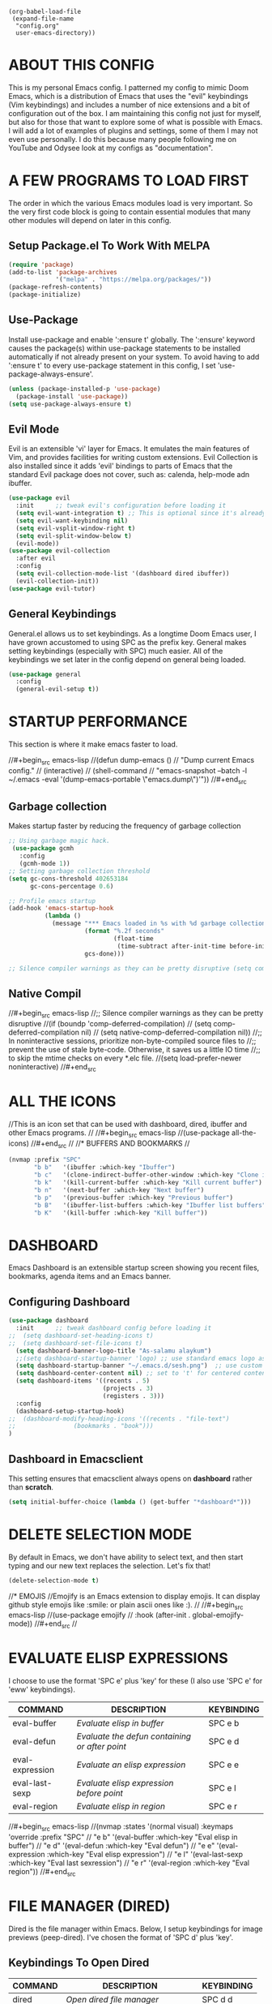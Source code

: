 
#+begin_example
(org-babel-load-file
 (expand-file-name
  "config.org"
  user-emacs-directory))
#+end_example

* ABOUT THIS CONFIG 
This is my personal Emacs config.  I patterned my config to mimic Doom Emacs, which is a distribution of Emacs that uses the "evil" keybindings (Vim keybindings) and includes a number of nice extensions and a bit of configuration out of the box.  I am maintaining this config not just for myself, but also for those that want to explore some of what is possible with Emacs.  I will add a lot of examples of plugins and settings, some of them I may not even use personally.  I do this because many people following me on YouTube and Odysee look at my configs as "documentation".

* A FEW PROGRAMS TO LOAD FIRST
The order in which the various Emacs modules load is very important.  So the very first code block is going to contain essential modules that many other modules will depend on later in this config.

** Setup Package.el To Work With MELPA
#+begin_src emacs-lisp
(require 'package)
(add-to-list 'package-archives
             '("melpa" . "https://melpa.org/packages/"))
(package-refresh-contents)
(package-initialize)
#+end_src

** Use-Package
Install use-package and enable ':ensure t' globally.  The ':ensure' keyword causes the package(s) within use-package statements to be installed automatically if not already present on your system.  To avoid having to add ':ensure t' to every use-package statement in this config, I set 'use-package-always-ensure'.

#+begin_src emacs-lisp
(unless (package-installed-p 'use-package)
  (package-install 'use-package))
(setq use-package-always-ensure t)
#+end_src

** Evil Mode
Evil is an extensible 'vi' layer for Emacs. It emulates the main features of Vim, and provides facilities for writing custom extensions.  Evil Collection is also installed since it adds 'evil' bindings to parts of Emacs that the standard Evil package does not cover, such as: calenda, help-mode adn ibuffer.
  
#+begin_src emacs-lisp
(use-package evil
  :init      ;; tweak evil's configuration before loading it
  (setq evil-want-integration t) ;; This is optional since it's already set to t by default.
  (setq evil-want-keybinding nil)
  (setq evil-vsplit-window-right t)
  (setq evil-split-window-below t)
  (evil-mode))
(use-package evil-collection
  :after evil
  :config
  (setq evil-collection-mode-list '(dashboard dired ibuffer))
  (evil-collection-init))
(use-package evil-tutor)
#+end_src

** General Keybindings
General.el allows us to set keybindings.  As a longtime Doom Emacs user, I have grown accustomed to using SPC as the prefix key.  General makes setting keybindings (especially with SPC) much easier.  All of the keybindings we set later in the config depend on general being loaded.

#+begin_src emacs-lisp
(use-package general
  :config
  (general-evil-setup t))
#+end_src

* STARTUP PERFORMANCE
  This section is where it make emacs faster to load.

//#+begin_src emacs-lisp
//(defun dump-emacs () 
//  "Dump current Emacs config." 
//  (interactive) 
//  (shell-command 
//    "emacs-snapshot --batch -l ~/.emacs -eval '(dump-emacs-portable \"emacs.dump\")'"))
//#+end_src

** Garbage collection
Makes startup faster by reducing the frequency of garbage collection
#+begin_src emacs-lisp
;; Using garbage magic hack.
 (use-package gcmh
   :config
   (gcmh-mode 1))
;; Setting garbage collection threshold
(setq gc-cons-threshold 402653184
      gc-cons-percentage 0.6)

;; Profile emacs startup
(add-hook 'emacs-startup-hook
          (lambda ()
            (message "*** Emacs loaded in %s with %d garbage collections."
                     (format "%.2f seconds"
                             (float-time
                              (time-subtract after-init-time before-init-time)))
                     gcs-done)))

;; Silence compiler warnings as they can be pretty disruptive (setq comp-async-report-warnings-errors nil)
#+end_src
** Native Compil
//#+begin_src emacs-lisp
//;; Silence compiler warnings as they can be pretty disruptive
//(if (boundp 'comp-deferred-compilation)
//    (setq comp-deferred-compilation nil)
//    (setq native-comp-deferred-compilation nil))
//;; In noninteractive sessions, prioritize non-byte-compiled source files to
//;; prevent the use of stale byte-code. Otherwise, it saves us a little IO time
//;; to skip the mtime checks on every *.elc file.
//(setq load-prefer-newer noninteractive)
//#+end_src

* ALL THE ICONS
//This is an icon set that can be used with dashboard, dired, ibuffer and other Emacs programs.
//  
//#+begin_src emacs-lisp
//(use-package all-the-icons)
//#+end_src
//
//* BUFFERS AND BOOKMARKS
//
#+begin_src emacs-lisp
(nvmap :prefix "SPC"
       "b b"   '(ibuffer :which-key "Ibuffer")
       "b c"   '(clone-indirect-buffer-other-window :which-key "Clone indirect buffer other window")
       "b k"   '(kill-current-buffer :which-key "Kill current buffer")
       "b n"   '(next-buffer :which-key "Next buffer")
       "b p"   '(previous-buffer :which-key "Previous buffer")
       "b B"   '(ibuffer-list-buffers :which-key "Ibuffer list buffers")
       "b K"   '(kill-buffer :which-key "Kill buffer"))
#+end_src

* DASHBOARD
Emacs Dashboard is an extensible startup screen showing you recent files, bookmarks, agenda items and an Emacs banner.

** Configuring Dashboard

#+begin_src emacs-lisp
(use-package dashboard
  :init      ;; tweak dashboard config before loading it
;;  (setq dashboard-set-heading-icons t)
;;  (setq dashboard-set-file-icons t)
  (setq dashboard-banner-logo-title "As-salamu alaykum")
  ;;(setq dashboard-startup-banner 'logo) ;; use standard emacs logo as banner
  (setq dashboard-startup-banner "~/.emacs.d/sesh.png")  ;; use custom image as banner
  (setq dashboard-center-content nil) ;; set to 't' for centered content
  (setq dashboard-items '((recents . 5)
                          (projects . 3)
                          (registers . 3)))
  :config
  (dashboard-setup-startup-hook)
;;  (dashboard-modify-heading-icons '((recents . "file-text")
;;			      (bookmarks . "book")))
)
#+end_src

** Dashboard in Emacsclient
This setting ensures that emacsclient always opens on *dashboard* rather than *scratch*.

#+begin_src emacs-lisp
(setq initial-buffer-choice (lambda () (get-buffer "*dashboard*")))
#+end_src

* DELETE SELECTION MODE
By default in Emacs, we don't have ability to select text, and then start typing and our new text replaces the selection.  Let's fix that!

#+begin_src emacs-lisp
(delete-selection-mode t)
#+end_src




//* EMOJIS
//Emojify is an Emacs extension to display emojis. It can display github style emojis like :smile: or plain ascii ones like :). 
//
//#+begin_src emacs-lisp
//(use-package emojify
//  :hook (after-init . global-emojify-mode))
//#+end_src
//
* EVALUATE ELISP EXPRESSIONS
I choose to use the format 'SPC e' plus 'key' for these (I also use 'SPC e' for 'eww' keybindings).

| COMMAND         | DESCRIPTION                                    | KEYBINDING |
|-----------------+------------------------------------------------+------------|
| eval-buffer     | /Evaluate elisp in buffer/                       | SPC e b    |
| eval-defun      | /Evaluate the defun containing or after point/   | SPC e d    |
| eval-expression | /Evaluate an elisp expression/                   | SPC e e    |
| eval-last-sexp  | /Evaluate elisp expression before point/         | SPC e l    |
| eval-region     | /Evaluate elisp in region/                       | SPC e r    |

//#+begin_src emacs-lisp
//(nvmap :states '(normal visual) :keymaps 'override :prefix "SPC"
//       "e b"   '(eval-buffer :which-key "Eval elisp in buffer")
//       "e d"   '(eval-defun :which-key "Eval defun")
//       "e e"   '(eval-expression :which-key "Eval elisp expression")
//       "e l"   '(eval-last-sexp :which-key "Eval last sexression")
//       "e r"   '(eval-region :which-key "Eval region"))
//#+end_src
  
* FILE MANAGER (DIRED)
Dired is the file manager within Emacs.  Below, I setup keybindings for image previews (peep-dired).  I've chosen the format of 'SPC d' plus 'key'.

** Keybindings To Open Dired
| COMMAND    | DESCRIPTION                        | KEYBINDING |
|------------+------------------------------------+------------|
| dired      | /Open dired file manager/            | SPC d d    |
| dired-jump | /Jump to current directory in dired/ | SPC d j    |

** Keybindings Within Dired
| COMMAND            | DESCRIPTION                                 | KEYBINDING |
|--------------------+---------------------------------------------+------------|
| dired-view-file    | /View file in dired/                          | SPC d v    |
| dired-up-directory | /Go up in directory tree/                     | h          |
| dired-find-file    | /Go down in directory tree (or open if file)/ | l          |

** Keybindings For Peep-Dired-Mode
| COMMAND              | DESCRIPTION                              | KEYBINDING |
|----------------------+------------------------------------------+------------|
| peep-dired           | /Toggle previews within dired/             | SPC d p    |
| peep-dired-next-file | /Move to next file in peep-dired-mode/     | j          |
| peep-dired-prev-file | /Move to previous file in peep-dired-mode/ | k          |

#+begin_src emacs-lisp
;;(use-package all-the-icons-dired)
(use-package dired-open)
(use-package peep-dired)

(nvmap :states '(normal visual) :keymaps 'override :prefix "SPC"
               "d d" '(dired :which-key "Open dired")
               "d j" '(dired-jump :which-key "Dired jump to current")
               "d p" '(peep-dired :which-key "Peep-dired"))

(with-eval-after-load 'dired
  ;;(define-key dired-mode-map (kbd "M-p") 'peep-dired)
  (evil-define-key 'normal dired-mode-map (kbd "h") 'dired-up-directory)
  (evil-define-key 'normal dired-mode-map (kbd "d") 'dired-create-directory)
  (evil-define-key 'normal dired-mode-map (kbd "f") 'dired-create-empty-file)
  (evil-define-key 'normal dired-mode-map (kbd "r") 'dired-flag-file-deletion)
  (evil-define-key 'normal dired-mode-map (kbd "u") 'dired-unmark)
  (evil-define-key 'normal dired-mode-map (kbd "l") 'dired-open-file) ; use dired-find-file instead if not using dired-open package
  (evil-define-key 'normal peep-dired-mode-map (kbd "j") 'peep-dired-next-file)
  (evil-define-key 'normal peep-dired-mode-map (kbd "k") 'peep-dired-prev-file))

(add-hook 'peep-dired-hook 'evil-normalize-keymaps)
;; Get file icons in dired
;;(add-hook 'dired-mode-hook 'all-the-icons-dired-mode)
;; With dired-open plugin, you can launch external programs for certain extensions
;; For example, I set all .png files to open in 'sxiv' and all .mp4 files to open in 'mpv'
(setq dired-open-extensions '(("gif" . "sxiv")
                              ("jpg" . "sxiv")
                              ("png" . "sxiv")
                              ("mkv" . "mpv")
                              ("mp4" . "mpv")))
#+end_src

* FILES
** File-related Keybindings

#+begin_src emacs-lisp
(nvmap :states '(normal visual) :keymaps 'override :prefix "SPC"
       "."     '(find-file :which-key "Find file")
       "f f"   '(find-file :which-key "Find file")
       "f r"   '(counsel-recentf :which-key "Recent files")
       "f s"   '(save-buffer :which-key "Save file")
       "f u"   '(sudo-edit-find-file :which-key "Sudo find file")
       "f y"   '(dt/show-and-copy-buffer-path :which-key "Yank file path")
       "f C"   '(copy-file :which-key "Copy file")
       "f D"   '(delete-file :which-key "Delete file")
       "f R"   '(rename-file :which-key "Rename file")
       "f S"   '(write-file :which-key "Save file as...")
       "f U"   '(sudo-edit :which-key "Sudo edit file"))
#+end_src

** Installing Some Useful File-related Modules
Though 'recentf' is one way to find recent files although I prefer using 'counsel-recentf'.

#+begin_src emacs-lisp
(use-package recentf
  :config
  (recentf-mode))
(use-package sudo-edit) ;; Utilities for opening files with sudo

#+end_src

** Useful File Functions
#+begin_src emacs-lisp
(defun dt/show-and-copy-buffer-path ()
  "Show and copy the full path to the current file in the minibuffer."
  (interactive)
  ;; list-buffers-directory is the variable set in dired buffers
  (let ((file-name (or (buffer-file-name) list-buffers-directory)))
    (if file-name
        (message (kill-new file-name))
      (error "Buffer not visiting a file"))))
(defun dt/show-buffer-path-name ()
  "Show the full path to the current file in the minibuffer."
  (interactive)
  (let ((file-name (buffer-file-name)))
    (if file-name
        (progn
          (message file-name)
          (kill-new file-name))
      (error "Buffer not visiting a file"))))
#+end_src

//* FONTS
//;;(defun rc/get-default-font ()
//;;  (cond
//;;   ((eq system-type 'windows-nt) "Consolas-13")
//;;   ((eq system-type 'gnu/linux) "Iosevka-14")))
//
//(add-to-list 'default-frame-alist `(font . "Iosevka-14"))

//Defining our fonts.  Right now I'm using Source Code Pro (SauceCodePro) from the nerd-fonts repository.  Installed from the AUR, it does =NOT= include all variations of the font (such as italics).  You can download the italics Source Code Pro font from the nerd-fonts GitHub though.
//
//
//** Setting The Font Face
#+begin_src emacs-lisp

  (setq-default indent-tabs-mode nil)
  (setq-default tab-width 4)
  (setq indent-line-function 'insert-tab)
  (setq-default c-basic-offset 4)
  (global-display-line-numbers-mode 1)
  (setq display-line-numbers-type 'relative)



    (set-face-attribute 'default nil
      :font "Iosevka"
      :height 110
      :weight 'medium)
    (set-face-attribute 'variable-pitch nil
      :font "Iosevka"
      :height 120
      :weight 'medium)
    (set-face-attribute 'fixed-pitch nil
      :font "Iosevka"
      :height 110
      :weight 'medium)
    ;; Makes commented text and keywords italics.
    ;; This is working in emacsclient but not emacs.
    ;; Your font must have an italic face available.
    (set-face-attribute 'font-lock-comment-face nil
      :slant 'italic)
    (set-face-attribute 'font-lock-keyword-face nil
      :slant 'italic)

    ;; Uncomment the following line if line spacing needs adjusting.
    (setq-default line-spacing 0.12)

    ;; Needed if using emacsclient. Otherwise, your fonts will be smaller than expected.
    (add-to-list 'default-frame-alist '(font . "Iosevka-14"))
    ;; changes certain keywords to symbols, such as lamda!
    (setq global-prettify-symbols-mode t)
#+end_src

** Zooming In and Out
You can use the bindings CTRL plus =/- for zooming in/out.  You can also use CTRL plus the mouse wheel for zooming in/out.

#+begin_src emacs-lisp
;; zoom in/out like we do everywhere else.
(global-set-key (kbd "C-=") 'text-scale-increase)
(global-set-key (kbd "C--") 'text-scale-decrease)
(global-set-key (kbd "<C-wheel-up>") 'text-scale-increase)
(global-set-key (kbd "<C-wheel-down>") 'text-scale-decrease)
#+end_src

* GENERAL KEYBINDINGS
General.el allows us to set keybindings.  As a longtime Doom Emacs user, I have grown accustomed to using SPC as the prefix key.  It certainly is easier on the hands than constantly using CTRL for a prefix.

#+begin_src emacs-lisp
(nvmap :keymaps 'override :prefix "SPC"
       "SPC"   '(counsel-M-x :which-key "M-x")
       "c c"   '(compile :which-key "Compile")
       "c C"   '(recompile :which-key "Recompile")
       "h r r" '((lambda () (interactive) (load-file "~/.emacs.d/init.el")) :which-key "Reload emacs config")
       "t t"   '(toggle-truncate-lines :which-key "Toggle truncate lines"))
(nvmap :keymaps 'override :prefix "SPC"
       "m *"   '(org-ctrl-c-star :which-key "Org-ctrl-c-star")
       "m +"   '(org-ctrl-c-minus :which-key "Org-ctrl-c-minus")
       "m ."   '(counsel-org-goto :which-key "Counsel org goto")
       "m e"   '(org-export-dispatch :which-key "Org export dispatch")
       "m f"   '(org-footnote-new :which-key "Org footnote new")
       "m h"   '(org-toggle-heading :which-key "Org toggle heading")
       "m i"   '(org-toggle-item :which-key "Org toggle item")
       "m n"   '(org-store-link :which-key "Org store link")
       "m o"   '(org-set-property :which-key "Org set property")
       "m t"   '(org-todo :which-key "Org todo")
       "m x"   '(org-toggle-checkbox :which-key "Org toggle checkbox")
       "m B"   '(org-babel-tangle :which-key "Org babel tangle")
       "m I"   '(org-toggle-inline-images :which-key "Org toggle inline imager")
       "m T"   '(org-todo-list :which-key "Org todo list")
       "o a"   '(org-agenda :which-key "Org agenda")
       )
#+end_src
  
* GRAPHICAL USER INTERFACE TWEAKS
Let's make GNU Emacs look a little better.

** Disable Menubar, Toolbars and Scrollbars
#+begin_src emacs-lisp
(menu-bar-mode -1)
(tool-bar-mode -1)
(scroll-bar-mode -1)
#+end_src

** Display Line Numbers and Truncated Lines
#+begin_src emacs-lisp
(global-display-line-numbers-mode 1)
(global-visual-line-mode t)
#+end_src

//** Change Modeline To Doom's Modeline
//#+begin_src emacs-lisp
//  (use-package doom-modeline)
//  (doom-modeline-mode 0)
//  (use-package moody
//  :config
//  (moody-replace-mode-line-front-space)
//  (moody-replace-mode-line-buffer-identification)
//  (moody-replace-vc-mode))
//#+end_src
   
* IVY (COUNSEL/SWIPER)
Ivy, counsel and swiper are a generic completion mechanism for Emacs.  Ivy-rich allows us to add descriptions alongside the commands in M-x.

** Installing Ivy And Basic Setup
#+begin_src emacs-lisp
(use-package counsel
  :after ivy
  :config (counsel-mode))
(use-package ivy
  :defer 0.1
  :diminish
  :bind
  (("C-c C-r" . ivy-resume)
   ("C-x B" . ivy-switch-buffer-other-window))
  :custom
  (setq ivy-count-format "(%d/%d) ")
  (setq ivy-use-virtual-buffers t)
  (setq enable-recursive-minibuffers t)
  :config
  (ivy-mode))
(use-package ivy-rich
  :after ivy
  :custom
  (ivy-virtual-abbreviate 'full
   ivy-rich-switch-buffer-align-virtual-buffer t
   ivy-rich-path-style 'abbrev)
  :config
  (ivy-set-display-transformer 'ivy-switch-buffer
                               'ivy-rich-switch-buffer-transformer)
  (ivy-rich-mode 1)) ;; this gets us descriptions in M-x.
(use-package swiper
  :after ivy
  :bind (("C-s" . swiper)
         ("C-r" . swiper)))
#+end_src

** Making M-x Great Again!
The following line removes the annoying '^' in things like counsel-M-x and other ivy/counsel prompts.  The default '^' string means that if you type something immediately after this string only completion candidates that begin with what you typed are shown.  Most of the time, I'm searching for a command without knowing what it begins with though.

#+begin_src emacs-lisp
(setq ivy-initial-inputs-alist nil)
#+end_src

Smex is a package the makes M-x remember our history.  Now M-x will show our last used commands first.
#+begin_src emacs-lisp
(use-package smex)
(smex-initialize)
#+end_src

** Ivy-posframe
Ivy-posframe is an ivy extension, which lets ivy use posframe to show its candidate menu.  Some of the settings below involve:
+ ivy-posframe-display-functions-alist -- sets the display position for specific programs
+ ivy-posframe-height-alist -- sets the height of the list displayed for specific programs

Available functions (positions) for 'ivy-posframe-display-functions-alist'
+ ivy-posframe-display-at-frame-center
+ ivy-posframe-display-at-window-center
+ ivy-posframe-display-at-frame-bottom-left
+ ivy-posframe-display-at-window-bottom-left
+ ivy-posframe-display-at-frame-bottom-window-center
+ ivy-posframe-display-at-point
+ ivy-posframe-display-at-frame-top-center

=NOTE:= If the setting for 'ivy-posframe-display' is set to 'nil' (false), anything that is set to 'ivy-display-function-fallback' will just default to their normal position in Doom Emacs (usually a bottom split).  However, if this is set to 't' (true), then the fallback position will be centered in the window.

#+begin_src emacs-lisp
  (use-package ivy-posframe
    :init
    (setq ivy-posframe-display-functions-alist
      '((swiper                     . ivy-posframe-display-at-point)
        (complete-symbol            . ivy-posframe-display-at-point)
        (counsel-M-x                . ivy-display-function-fallback)
        (counsel-esh-history        . ivy-posframe-display-at-window-center)
        (counsel-describe-function  . ivy-display-function-fallback)
        (counsel-describe-variable  . ivy-display-function-fallback)
        (counsel-find-file          . ivy-display-function-fallback)
        (counsel-recentf            . ivy-display-function-fallback)
        (counsel-register           . ivy-posframe-display-at-frame-bottom-window-center)
        (dmenu                      . ivy-posframe-display-at-frame-top-center)
        (nil                        . ivy-posframe-display))
      ivy-posfr//ame-height-alist
      '((swiper// . 20)
        (dmenu //. 20)
        (t . 10//)))
    :config
    (ivy-posframe-mode 1)) ; 1 enables posframe-mode, 0 disables it.
#+end_src

* LANGUAGE SUPPORT
Adding packages for programming langauges, so we can have nice things like syntax highlighting.

#+begin_src emacs-lisp
(use-package company-go)
;;(go-mode 1)
;;(use-package lua-mode)
;;(use-package markdown-mode)
#+end_src

* MAGIT
A git client for Emacs.  Often cited as a killer feature for Emacs.

#+begin_src emacs-lisp
(setq bare-git-dir (concat "--git-dir=" (expand-file-name "~/.dotfiles")))
(setq bare-work-tree (concat "--work-tree=" (expand-file-name "~")))
;; use maggit on git bare repos like dotfiles repos, don't forget to change `bare-git-dir' and `bare-work-tree' to your needs
(defun me/magit-status-bare ()
  "set --git-dir and --work-tree in `magit-git-global-arguments' to `bare-git-dir' and `bare-work-tree' and calls `magit-status'"
  (interactive)
  (require 'magit-git)
  (add-to-list 'magit-git-global-arguments bare-git-dir)
  (add-to-list 'magit-git-global-arguments bare-work-tree)
  (call-interactively 'magit-status))

;; if you use `me/magit-status-bare' you cant use `magit-status' on other other repos you have to unset `--git-dir' and `--work-tree'
;; use `me/magit-status' insted it unsets those before calling `magit-status'
(defun me/magit-status ()
  "removes --git-dir and --work-tree in `magit-git-global-arguments' and calls `magit-status'"
  (interactive)
  (require 'magit-git)
  (setq magit-git-global-arguments (remove bare-git-dir magit-git-global-arguments))
  (setq magit-git-global-arguments (remove bare-work-tree magit-git-global-arguments))
  (call-interactively 'magit-status))

(use-package magit)
 #+end_src
 
//* NEOTREE
//Neotree is a file tree viewer.  When you open neotree, it jumps to the current file thanks to neo-smart-open.  The neo-window-fixed-size setting makes the neotree width be adjustable.  NeoTree provides following themes: classic, ascii, arrow, icons, and nerd.  Theme can be configed by setting "two" themes for neo-theme: one for the GUI and one for the terminal.  I like to use 'SPC t' for 'toggle' keybindings, so I have used 'SPC t n' for toggle-neotree.
//
//| COMMAND        | DESCRIPTION               | KEYBINDING |
//|----------------+---------------------------+------------|
//| neotree-toggle | /Toggle neotree/            | SPC t n    |
//| neotree- dir   | /Open directory in neotree/ | SPC d n    |
//
//#+BEGIN_SRC emacs-lisp
//;; Function for setting a fixed width for neotree.
//;; Defaults to 25 but I make it a bit longer (35) in the 'use-package neotree'.
//(defcustom neo-window-width 25
//  "*Specifies the width of the NeoTree window."
//  :type 'integer
//  :group 'neotree)
//
//(use-package neotree
//  :config
//  (setq neo-smart-open t
//        neo-window-width 30
//        neo-theme (if (display-graphic-p) 'icons 'arrow)
//        ;;neo-window-fixed-size nil
//        inhibit-compacting-font-caches t
//        projectile-switch-project-action 'neotree-projectile-action) 
//        ;; truncate long file names in neotree
//        (add-hook 'neo-after-create-hook
//           #'(lambda (_)
//               (with-current-buffer (get-buffer neo-buffer-name)
//                 (setq truncate-lines t)
//                 (setq word-wrap nil)
//                 (make-local-variable 'auto-hscroll-mode)
//                 (setq auto-hscroll-mode nil)))))
//
//;; show hidden files
//(setq-default neo-show-hidden-files t)
//
//(nvmap :prefix "SPC"
//       "t n"   '(neotree-toggle :which-key "Toggle neotree file viewer")
//       "d n"   '(neotree-dir :which-key "Open directory in neotree"))
//#+END_SRC
  
//* ORG MODE
//Org Mode is =THE= killer feature within Emacs.  But it does need some tweaking.
//
//** Defining A Few Things
//#+begin_src emacs-lisp
//(add-hook 'org-mode-hook 'org-indent-mode)
//(setq org-directory "~/Org/"
//      org-agenda-files '("~/Org/agenda.org")
//      org-default-notes-file (expand-file-name "notes.org" org-directory)
//      org-ellipsis " ▼ "
//      org-log-done 'time
//      org-journal-dir "~/Org/journal/"
//      org-journal-date-format "%B %d, %Y (%A) "
//      org-journal-file-format "%Y-%m-%d.org"
//      org-hide-emphasis-markers t)
//(setq org-src-preserve-indentation nil
//      org-src-tab-acts-natively t
//      org-edit-src-content-indentation 0)
//#+end_src
//
//** Enabling Org Bullets
//Org-bullets gives us attractive bullets rather than asterisks.
//
//#+begin_src emacs-lisp
//(use-package org-bullets)
//(add-hook 'org-mode-hook (lambda () (org-bullets-mode 1)))
//#+end_src
//
//** Org Link Abbreviations
//This allows for the use of abbreviations that will get expanded out into a lengthy URL.
//   
//#+begin_src emacs-lisp
//;; An example of how this works.
//;; [[arch-wiki:Name_of_Page][Description]]
//(setq org-link-abbrev-alist    ; This overwrites the default Doom org-link-abbrev-list
//        '(("google" . "http://www.google.com/search?q=")
//          ("arch-wiki" . "https://wiki.archlinux.org/index.php/")
//          ("ddg" . "https://duckduckgo.com/?q=")
//          ("wiki" . "https://en.wikipedia.org/wiki/")))
//#+end_src
//
//** Org Todo Keywords
//This lets us create the various TODO tags that we can use in Org.
//   
//#+begin_src emacs-lisp
//  (setq org-todo-keywords        ; This overwrites the default Doom org-todo-keywords
//          '((sequence
//             "TODO(t)"           ; A task that is ready to be tackled
//             "BLOG(b)"           ; Blog writing assignments
//             "GYM(g)"            ; Things to accomplish at the gym
//             "PROJ(p)"           ; A project that contains other tasks
//             "VIDEO(v)"          ; Video assignments
//             "WAIT(w)"           ; Something is holding up this task
//             "|"                 ; The pipe necessary to separate "active" states and "inactive" states
//             "DONE(d)"           ; Task has been completed
//             "CANCELLED(c)" )))  ; Task has been cancelled
//#+end_src

** Source Code Block Tag Expansion
Org-tempo is a package that allows for '<s' followed by TAB to expand to a begin_src tag.  Other expansions available include:

| Typing the below + TAB | Expands to ...                          |
|------------------------+-----------------------------------------|
| <a                     | '#+BEGIN_EXPORT ascii' … '#+END_EXPORT  |
| <c                     | '#+BEGIN_CENTER' … '#+END_CENTER'       |
| <C                     | '#+BEGIN_COMMENT' … '#+END_COMMENT'     |
| <e                     | '#+BEGIN_EXAMPLE' … '#+END_EXAMPLE'     |
| <E                     | '#+BEGIN_EXPORT' … '#+END_EXPORT'       |
| <h                     | '#+BEGIN_EXPORT html' … '#+END_EXPORT'  |
| <l                     | '#+BEGIN_EXPORT latex' … '#+END_EXPORT' |
| <q                     | '#+BEGIN_QUOTE' … '#+END_QUOTE'         |
| <s                     | '#+BEGIN_SRC' … '#+END_SRC'             |
| <v                     | '#+BEGIN_VERSE' … '#+END_VERSE'         |

//#+begin_src emacs-lisp
//(use-package org-tempo
//  :ensure nil) ;; tell use-package not to try to install org-tempo since it's already there.
//#+end_src
//
//** Source Code Block Syntax Highlighting
//We want the same syntax highlighting in source blocks as in the native language files.
//
//#+begin_src emacs-lisp
//(setq org-src-fontify-natively t
//    org-src-tab-acts-natively t
//    org-confirm-babel-evaluate nil
//    org-edit-src-content-indentation 0)
//#+end_src
//
//** Automatically Create Table of Contents
//Toc-org helps you to have an up-to-date table of contents in org files without exporting (useful useful for README files on GitHub).  Use :TOC: to create the table.
//
//#+begin_src emacs-lisp
//  (use-package toc-org
//    :commands toc-org-enable
//    :init (add-hook 'org-mode-hook 'toc-org-enable))
//#+end_src
//
//** Make M-RET Not Add Blank Lines
//#+begin_src emacs-lisp
//(setq org-blank-before-new-entry (quote ((heading . nil)
//                                         (plain-list-item . nil))))
//#+end_src
//
//** Org Export To Manpage Format
//#+begin_src emacs-lisp
//(use-package ox-man
//  :ensure nil)
//#+end_src

* PERSPECTIVE
The Perspective package provides multiple named workspaces (or "perspectives") in Emacs, similar to multiple desktops in window managers like Awesome and XMonad.  Each perspective has its own buffer list and its own window layout. This makes it easy to work on many separate projects without getting lost in all the buffers. Switching to a perspective activates its window configuration, and when in a perspective, only its buffers are available.
//
#+begin_src emacs-lisp
(use-package perspective
  :bind
  ("C-x C-b" . persp-list-buffers)         ; or use a nicer switcher, see below
  :custom
  (persp-mode-prefix-key (kbd "C-c M-p"))  ; pick your own prefix key here
  :init
  (persp-mode))
#+end_src

* PROJECTILE
#+begin_src emacs-lisp
(use-package projectile
  :config
  (projectile-global-mode 1))
#+end_src

* REGISTERS
Emacs registers are compartments where you can save text, rectangles and positions for later use. Once you save text or a rectangle in a register, you can copy it into the buffer once or many times; once you save a position in a register, you can jump back to that position once or many times.  The default GNU Emacs keybindings for these commands (with the exception of counsel-register) involves 'C-x r' followed by one or more other keys.  I wanted to make this a little more user friendly, so I chose to replace the 'C-x r' part of the key chords with 'SPC r'.

| COMMAND                          | DESCRIPTION                      | KEYBINDING |
|----------------------------------+----------------------------------+------------|
| copy-to-register                 | /Copy to register/                 | SPC r c    |
| frameset-to-register             | /Frameset to register/             | SPC r f    |
| insert-register                  | /Insert contents of register/      | SPC r i    |
| jump-to-register                 | /Jump to register/                 | SPC r j    |
| list-registers                   | /List registers/                   | SPC r l    |
| number-to-register               | /Number to register/               | SPC r n    |
| counsel-register                 | /Interactively choose a register/  | SPC r r    |
| view-register                    | /View a register/                  | SPC r v    |
| window-configuration-to-register | /Window configuration to register/ | SPC r w    |
| increment-register               | /Increment register/               | SPC r +    |
| point-to-register                | /Point to register/                | SPC r SPC  |

#+begin_src emacs-lisp
(nvmap :prefix "SPC"
       "r c"   '(copy-to-register :which-key "Copy to register")
       "r f"   '(frameset-to-register :which-key "Frameset to register")
       "r i"   '(insert-register :which-key "Insert register")
       "r j"   '(jump-to-register :which-key "Jump to register")
       "r l"   '(list-registers :which-key "List registers")
       "r n"   '(number-to-register :which-key "Number to register")
       "r r"   '(counsel-register :which-key "Choose a register")
       "r v"   '(view-register :which-key "View a register")
       "r w"   '(window-configuration-to-register :which-key "Window configuration to register")
       "r +"   '(increment-register :which-key "Increment register")
       "r SPC" '(point-to-register :which-key "Point to register"))
#+end_src

* SCROLLING
Emacs' default scrolling is annoying because of the sudden half-page jumps.  Also, I wanted to adjust the scrolling speed.

#+begin_src emacs-lisp
(setq scroll-conservatively 101) ;; value greater than 100 gets rid of half page jumping
(setq mouse-wheel-scroll-amount '(3 ((shift) . 3))) ;; how many lines at a time
(setq mouse-wheel-progressive-speed t) ;; accelerate scrolling
(setq mouse-wheel-follow-mouse 't) ;; scroll window under mouse
#+end_src

* SHELLS
In my configs, all of my shells (bash, fish, zsh and the ESHELL) require my shell-color-scripts-git package to be installed.  On Arch Linux, you can install it from the AUR.  Otherwise, go to my shell-color-scripts repository on GitLab to get it.

** Eshell
Eshell is an Emacs 'shell' that is written in Elisp.
#+begin_src emacs-lisp
(use-package eshell-syntax-highlighting
  :after esh-mode
  :config
  (eshell-syntax-highlighting-global-mode +1))

(setq eshell-rc-script (concat user-emacs-directory "eshell/profile")
      eshell-aliases-file (concat user-emacs-directory "eshell/aliases")
      eshell-history-size 5000
      eshell-buffer-maximum-lines 5000
      eshell-hist-ignoredups t
      eshell-scroll-to-bottom-on-input t
      eshell-destroy-buffer-when-process-dies t
      eshell-visual-commands'("bash" "fish" "htop" "ssh" "top" "zsh"))
#+end_src

** Vterm
Vterm is a terminal emulator within Emacs.  The 'shell-file-name' setting sets the shell to be used in M-x shell, M-x term, M-x ansi-term and M-x vterm.  By default, the shell is set to 'fish' but could change it to 'bash' or 'zsh' if you prefer.

#+begin_src emacs-lisp
(use-package vterm)
(setq shell-file-name "/bin/fish"
      vterm-max-scrollback 5000)
#+end_src

* SPLITS AND WINDOW CONTROLS

#+begin_src emacs-lisp
(winner-mode 1)
(nvmap :prefix "SPC"
       ;; Window splits
       "w c"   '(evil-window-delete :which-key "Close window")
       "w n"   '(evil-window-new :which-key "New window")
       "w s"   '(evil-window-split :which-key "Horizontal split window")
       "w v"   '(evil-window-vsplit :which-key "Vertical split window")
       ;; Window motions
       "w h"   '(evil-window-left :which-key "Window left")
       "w j"   '(evil-window-down :which-key "Window down")
       "w k"   '(evil-window-up :which-key "Window up")
       "w l"   '(evil-window-right :which-key "Window right")
       "w w"   '(evil-window-next :which-key "Goto next window")
       ;; winner mode
       "w <left>"  '(winner-undo :which-key "Winner undo")
       "w <right>" '(winner-redo :which-key "Winner redo"))
#+end_src

* THEME
//We need a nice colorscheme.  The Doom Emacs guys have a nice collection of themes, so let's install them!
//
#+begin_src emacs-lisp

;;(use-package 'gruber-darker-theme)
(load-theme 'gruber-darker t)
;;(rc/require-theme 'gruber-darker)
;;(use-package doom-themes)
;;(setq doom-themes-enable-bold t    ; if nil, bold is universally disabled
;;      doom-themes-enable-italic t) ; if nil, italics is universally disabled
;;(load-theme 'doom-one t)
#+end_src

* WHICH KEY
Which-key is a minor mode for Emacs that displays the key bindings following your currently entered incomplete command (a prefix) in a popup.

=NOTE:= Which-key has an annoying bug that in some fonts and font sizes, the bottom row in which key gets covered up by the modeline.

#+begin_src emacs-lisp
(use-package which-key
  :init
  (setq which-key-side-window-location 'bottom
        which-key-sort-order #'which-key-key-order-alpha
        which-key-sort-uppercase-first nil
        which-key-add-column-padding 1
        which-key-max-display-columns nil
        which-key-min-display-lines 6
        which-key-side-window-slot -10
        which-key-side-window-max-height 0.25
        which-key-idle-delay 0.8
        which-key-max-description-length 25
        which-key-allow-imprecise-window-fit t
        which-key-separator " → " ))
(which-key-mode)
#+end_src

* RUNTIME PERFORMANCE
Dial the GC threshold back down so that garbage collection happens more frequently but in less time.
#+begin_src emacs-lisp
;; Make gc pauses faster by decreasing the threshold.
(setq gc-cons-threshold (* 2 1000 1000))
#+end_src

* WRITEROOM MODE
A minor mode for Emacs that implements a distraction-free writing mode similar to the famous Writeroom editor for OS X.

#+begin_src emacs-lisp
(use-package writeroom-mode)
#+end_src

